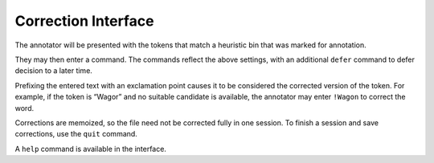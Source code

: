 Correction Interface
--------------------

The annotator will be presented with the tokens that match a heuristic
bin that was marked for annotation.

They may then enter a command. The commands reflect the above settings,
with an additional ``defer`` command to defer decision to a later time.

Prefixing the entered text with an exclamation point causes it to be
considered the corrected version of the token. For example, if the token
is “Wagor” and no suitable candidate is available, the annotator may
enter ``!Wagon`` to correct the word.

Corrections are memoized, so the file need not be corrected fully in one
session. To finish a session and save corrections, use the ``quit``
command.

A ``help`` command is available in the interface.

